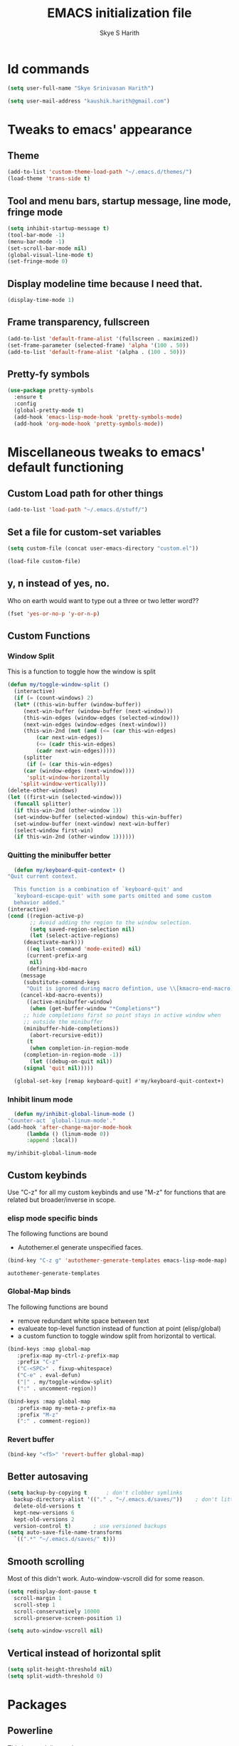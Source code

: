 #+STARTUP: overview
#+TITLE: EMACS initialization file
#+AUTHOR: Skye S Harith
#+EMAIL: kaushik.harith@gmail.com
#+OPTIONS: toc:nil todo:nil

* Id commands
  #+begin_src emacs-lisp
    (setq user-full-name "Skye Srinivasan Harith")

    (setq user-mail-address "kaushik.harith@gmail.com")
  #+end_src
* Tweaks to emacs' appearance
** Theme
   #+begin_src emacs-lisp
     (add-to-list 'custom-theme-load-path "~/.emacs.d/themes/")
     (load-theme 'trans-side t)
   #+end_src

** Tool and menu bars, startup message, line mode, fringe mode
   #+begin_src emacs-lisp
     (setq inhibit-startup-message t)
     (tool-bar-mode -1)
     (menu-bar-mode -1)
     (set-scroll-bar-mode nil)
     (global-visual-line-mode t)
     (set-fringe-mode 0)
   #+end_src
** Display modeline time because I need that.
   #+begin_src emacs-lisp
     (display-time-mode 1)
   #+end_src
** Frame transparency, fullscreen
   #+begin_src emacs-lisp
     (add-to-list 'default-frame-alist '(fullscreen . maximized))
     (set-frame-parameter (selected-frame) 'alpha '(100 . 50))
     (add-to-list 'default-frame-alist '(alpha . (100 . 50)))
   #+end_src
** Pretty-fy symbols
   #+begin_src emacs-lisp
     (use-package pretty-symbols
       :ensure t
       :config
       (global-pretty-mode t)
       (add-hook 'emacs-lisp-mode-hook 'pretty-symbols-mode)
       (add-hook 'org-mode-hook 'pretty-symbols-mode))
   #+end_src 

* Miscellaneous tweaks to emacs' default functioning
** Custom Load path for other things
   #+begin_src emacs-lisp
     (add-to-list 'load-path "~/.emacs.d/stuff/")
   #+end_src
** Set a file for custom-set variables
   #+begin_src emacs-lisp
     (setq custom-file (concat user-emacs-directory "custom.el"))

     (load-file custom-file)
   #+end_src
** y, n instead of yes, no.
   Who on earth would want to type out a three or two letter word??
   #+begin_src emacs-lisp
     (fset 'yes-or-no-p 'y-or-n-p)
   #+end_src
** Custom Functions
*** Window Split
    This is a function to toggle how the window is split
   #+begin_src emacs-lisp
     (defun my/toggle-window-split ()
       (interactive)
       (if (= (count-windows) 2)
	   (let* ((this-win-buffer (window-buffer))
	      (next-win-buffer (window-buffer (next-window)))
	      (this-win-edges (window-edges (selected-window)))
	      (next-win-edges (window-edges (next-window)))
	      (this-win-2nd (not (and (<= (car this-win-edges)
			  (car next-win-edges))
			  (<= (cadr this-win-edges)
			  (cadr next-win-edges)))))
	      (splitter
	       (if (= (car this-win-edges)
		  (car (window-edges (next-window))))
	       'split-window-horizontally
	     'split-window-vertically)))
	 (delete-other-windows)
	 (let ((first-win (selected-window)))
	   (funcall splitter)
	   (if this-win-2nd (other-window 1))
	   (set-window-buffer (selected-window) this-win-buffer)
	   (set-window-buffer (next-window) next-win-buffer)
	   (select-window first-win)
	   (if this-win-2nd (other-window 1))))))
   #+end_src

*** Quitting the minibuffer better
    #+BEGIN_SRC emacs-lisp
      (defun my/keyboard-quit-context+ ()
	"Quit current context.

      This function is a combination of `keyboard-quit' and
      `keyboard-escape-quit' with some parts omitted and some custom
      behavior added."
	(interactive)
	(cond ((region-active-p)
	       ;; Avoid adding the region to the window selection.
	       (setq saved-region-selection nil)
	       (let (select-active-regions)
		 (deactivate-mark)))
	      ((eq last-command 'mode-exited) nil)
	      (current-prefix-arg
	       nil)
	      (defining-kbd-macro
		(message
		 (substitute-command-keys
		  "Quit is ignored during macro defintion, use \\[kmacro-end-macro] if you want to stop macro definition"))
		(cancel-kbd-macro-events))
	      ((active-minibuffer-window)
	       (when (get-buffer-window "*Completions*")
		 ;; hide completions first so point stays in active window when
		 ;; outside the minibuffer
		 (minibuffer-hide-completions))
	       (abort-recursive-edit))
	      (t
	       (when completion-in-region-mode
		 (completion-in-region-mode -1))
	       (let ((debug-on-quit nil))
		 (signal 'quit nil)))))

      (global-set-key [remap keyboard-quit] #'my/keyboard-quit-context+)
    #+END_SRC

*** Inhibit linum mode
    #+begin_src emacs-lisp
      (defun my/inhibit-global-linum-mode ()
	"Counter-act `global-linum-mode'."
	(add-hook 'after-change-major-mode-hook
		  (lambda () (linum-mode 0))
		  :append :local))
    #+end_src

    #+RESULTS:
    : my/inhibit-global-linum-mode

** Custom keybinds
   Use "C-z" for all my custom keybinds and use "M-z" for functions that are related but broader/inverse in scope.
*** elisp mode specific binds
    The following functions are bound
    - Autothemer.el generate unspecified faces.
    #+begin_src emacs-lisp
      (bind-key "C-z g" 'autothemer-generate-templates emacs-lisp-mode-map)
    #+end_src

    #+RESULTS:
    : autothemer-generate-templates
    
*** Global-Map binds 
    The following functions are bound
    - remove redundant white space between text
    - evalueate top-level function instead of function at point (elisp/global)
    - a custom function to toggle window split from horizontal to vertical.
    #+begin_src emacs-lisp
      (bind-keys :map global-map
		 :prefix-map my-ctrl-z-prefix-map
		 :prefix "C-z"
		 ("C-<SPC>" . fixup-whitespace)
		 ("C-e" . eval-defun)
		 ("|" . my/toggle-window-split)
		 (":" . uncomment-region))

      (bind-keys :map global-map
		 :prefix-map my-meta-z-prefix-ma
		 :prefix "M-z"
		 (":" . comment-region))
    #+end_src

*** Revert buffer
    #+begin_src emacs-lisp
      (bind-key "<f5>" 'revert-buffer global-map)
    #+end_src
** Better autosaving
   #+begin_src emacs-lisp
     (setq backup-by-copying t      ; don't clobber symlinks
	   backup-directory-alist '(("." . "~/.emacs.d/saves/"))    ; don't litter my fs tree
	   delete-old-versions t
	   kept-new-versions 6
	   kept-old-versions 2
	   version-control t)       ; use versioned backups
     (setq auto-save-file-name-transforms
	   `((".*" "~/.emacs.d/saves/" t)))
   #+end_src

** Smooth scrolling
   Most of this didn't work. Auto-window-vscroll did for some reason.
   #+begin_src emacs-lisp
     (setq redisplay-dont-pause t
       scroll-margin 1
       scroll-step 1
       scroll-conservatively 10000
       scroll-preserve-screen-position 1)

     (setq auto-window-vscroll nil)
   #+end_src
** Vertical instead of horizontal split
   #+begin_src emacs-lisp
     (setq split-height-threshold nil)
     (setq split-width-threshold 0)
   #+end_src
* Packages
** Powerline
   This is a modeline replacement.
   #+begin_src emacs-lisp
     (use-package powerline
       :ensure t
       :config (progn
		 (setq powerline-default-separator 'contour)
		 (powerline-center-theme))
       )
   #+end_src
** Linum
   line number modes
   #+begin_src emacs-lisp
     (use-package linum-relative
       :ensure t
       :after (recentf)
       :init (global-linum-mode t)
       :config
       (linum-relative-mode)
       (add-hook 'doc-view-mode-hook 'my/inhibit-global-linum-mode)
       (add-hook 'pdf-view-mode-hook 'my/inhibit-global-linum-mode))
   #+end_src

** Try
   lets you try packages temporarily
   #+begin_src emacs-lisp
     (use-package try
       :ensure t)
   #+end_src
** Which-Key
   #+begin_src emacs-lisp
     (use-package which-key
       :diminish ""
       :ensure t
       :config (which-key-mode))
   #+end_src
** Diminish
   #+begin_src emacs-lisp
     (use-package diminish
       :ensure t)
   #+end_src
** Ace-Window
   changes behaviour of (other-window), same keybind ctrl-o
   #+begin_src emacs-lisp
     (use-package ace-window
       :ensure t
       :bind ([remap other-window] . ace-window)
       :config
       (setq aw-keys '(?a ?s ?d ?f ?g ?h ?j ?k ?l))
       )
   #+end_src
** Counsel and Swiper (IVY)
   Better search and completion in minibuffer.
   #+begin_src emacs-lisp
     (use-package ivy
       :demand
       :diminish ""
       :ensure t
       :bind
       (("C-s" . swiper)
	("C-c C-r" . ivy-resume)
	("<f6>" . ivy-resume)
	("M-x" . counsel-M-x)
	("C-x C-f" . counsel-find-file)
	("<f1> f" . counsel-describe-function)
	("<f1> v" . counsel-describe-variable)
	("<f1> l" . counsel-load-library)
	("<f2> i" . counsel-info-lookup-symbol)
	("<f2> u" . counsel-unicode-char)
	("C-c g" . counsel-git)
	("C-c j" . counsel-git-grep)
	("C-c k" . counsel-ag)
	("C-x l" . counsel-locate)
	("M-y" . counsel-yank-pop))
       :config
       (ivy-mode 1)
       (setq ivy-use-virtual-buffers t)
       (setq swiper-use-visual-line nil)
       (setq swiper-use-visual-line-p (lambda (a) nil)))
   #+end_src
** Ivy rich
   #+begin_src emacs-lisp
     (ivy-rich-mode 1)
     (setcdr (assq t ivy-format-functions-alist) #'ivy-format-function-line)
   #+end_src
** Rainbow-Delimiters
   changes the colors of nested parens, brackets etc.
   #+begin_src emacs-lisp
     (use-package rainbow-delimiters
       :ensure t
       :config
       (rainbow-delimiters-mode 1)
       (add-hook 'prog-mode-hook #'rainbow-delimiters-mode)
       (add-hook 'Latex-mode-hook #'rainbow-delimiters-mode))
   #+end_src
** Expand-region
   this changes the default mark position behaviour. Now, pressing ctrl-= after setting a mark will intelligently expand the highlighted region.
   #+begin_src emacs-lisp
     (use-package expand-region
       :ensure t
       :after (org)
       :bind
       (:map global-map
	     ("C-=" . er/expand-region)))
   #+end_src

   #+RESULTS:
   : er/expand-region

** Outline, outline magic stuff. 
   #+begin_src emacs-lisp
     (eval-after-load 'outline
       '(progn
	 (require 'outline-magic)
	 (define-key outline-minor-mode-map (kbd "<C-tab>") 'outline-cycle)))
   #+end_src
** Company (Auto-completion)
*** Company
    auto-completion is currently provided by company mode. Still deciding on if its right to use.
    #+begin_src emacs-lisp
      (use-package company
	:diminish ""
	:ensure t
	:init
	(setq company-require-match nil) ; Don't require match, so you can still move your cursor as expected.
	(setq company-tooltip-align-annotations t) ; Align annotation to the right side.
	(setq company-eclim-auto-save nil) ; Stop eclim auto save.
	(setq company-dabbrev-downcase nil) ; No downcase when completion.

	:config
	(setq company-idle-delay 0)
	(setq company-minimum-prefix-length 4)
	(global-company-mode t)

	(defun jcs--company-complete-selection--advice-around (fn)
	  "Advice execute around `company-complete-selection' command."
	  (let ((company-dabbrev-downcase t))
	    (call-interactively fn)))
	(advice-add 'company-complete-selection :around #'jcs--company-complete-selection--advice-around))
    #+end_src

    #+RESULTS:
    : t

*** Company fuzzy
    #+begin_src emacs-lisp
      (use-package company-fuzzy
	:ensure t
	:after (company)
	:diminish ""
	:config
	(global-company-fuzzy-mode 1)
	(setq company-fuzzy-prefix-ontop t)
	(setq company-fuzzy-sorting-backend 'alphabetic)
	(setq company-fuzzy-show-annotation t))
    #+end_src
** Magit
   git integration
   #+begin_src emacs-lisp
     (use-package magit
       :ensure t)
   #+end_src
** Flycheck
   checks syntax on the fly. currently only enabled for python and elisp.
   #+begin_src emacs-lisp
     (use-package flycheck
       :ensure t
       :config
       (add-hook 'python-mode-hook 'flycheck-mode))
   #+end_src
** Undo Tree
   changes emacs' undo-redo behaviour. Standard ctrl-/ and ctrl-shift-/ with a tree given by ctrl-x u. q to quit and choose.
   #+begin_src emacs-lisp
     (use-package undo-tree
       :ensure t
       :diminish ""
       :init
       (global-undo-tree-mode))
   #+end_src
** Org Mode Stuff
*** Org 
    #+begin_src emacs-lisp
      (use-package org
	:ensure org-bullets
	:init
	(add-hook 'org-mode-hook 'org-cdlatex-mode)
	(setq org-highlight-latex-and-related '(native latex script))
	:config
	(setq org-agenda-files '("~/Documents/life/README.org")))
    #+end_src
*** Org-Bullets
    makes org mode pretty
    #+begin_src emacs-lisp
      (use-package org-bullets
	:ensure t
	:config
	(add-hook 'org-mode-hook (lambda () (org-bullets-mode 1))))
    #+end_src
*** Org-ref
    #+begin_src emacs-lisp
      ;; (use-package org-ref
      ;;   :ensure t
      ;;   :config (setq org-latex-pdf-process (list "latexmk -shell-escape -bibtex -f -pdf %f")))
    #+end_src
** Dashboard mode
   # dashboard mode
   # #+begin_src emacs-lisp
   #   (use-package dashboard
   #     :ensure t
   #     :config (progn
   # 		 (dashboard-setup-startup-hook)
   # 		 (setq initial-buffer-choice (lambda () (get-buffer "*dashboard*")))
   # 		 (setq dashboard-center-content t)
   # 		 (setq dashboard-items '((recents  . 5)
   # 					 (bookmarks . 5)
   # 					 (agenda . 5)
   # 					 (projects . 5)))
   # 		 (setq show-week-agenda-p t)
   # 		 (setq dashboard-set-heading-icons t)
   # 		 (setq dashboard-set-file-icons t)
   # 		 (setq dashboard-banner-logo-title "Welcome, Kaushik Skye Harith")
   # 		 (setq dashboard-startup-banner 'logo)
   # 		 (setq dashboard-set-navigator t)))

   #   (setq initial-buffer-choice (lambda () (get-buffer "*dashboard*")))
   # #+end_src
** PDF-tools
   #+begin_src emacs-lisp
     (use-package pdf-tools
       :ensure t
       :config
       (pdf-tools-install)
       (setq-default pdf-view-display-size 'fit-width)
       (setq pdf-annot-activate-created-annotations t)
     )
   #+end_src
** All the icons
*** all the icons
    #+begin_src emacs-lisp
      (use-package all-the-icons)
      (use-package all-the-icons-dired)
    #+end_src
*** all the icons ivy
    #+begin_src emacs-lisp
      (all-the-icons-ivy-setup)
      (all-the-icons-ivy-rich-mode 1)
    #+end_src
*** all the icons ibuffer
    #+begin_src emacs-lisp
      (use-package all-the-icons-ibuffer
	:ensure t
	:after (ibuffer ibuffer-projectile))
    #+end_src

** Restart emacs from within emacs
   #+begin_src emacs-lisp
     (use-package restart-emacs
       :ensure t
       :config (progn (setq restart-emacs-restore-frames t)))
   #+end_src
** Kurecolor
   #+begin_src emacs-lisp
     (use-package kurecolor
       :ensure t
       :bind
       (:map global-map
	     :prefix-map my-ctrl-z-map
	     :prefix "C-z"
	     ("M-<up>" . kurecolor-increase-hue-by-step)
	     ("M-<down>" . kurecolor-decrease-hue-by-step)
	     ("C-<up>" . kurecolor-increase-brightness-by-step)
	     ("C-<down>" . kurecolor-decrease-brightness-by-step)
	     ("S-<up>" . kurecolor-increase-saturation-by-step)
	     ("S-<down>" . kurecolor-decrease-saturation-by-step))
       )
   #+end_src
** Ibuffer
*** Ibuffer itself
    #+begin_src emacs-lisp
      (use-package ibuffer
	:bind (("C-x C-b" . ibuffer))
	:config
	(setq ibuffer-expert t)
	(setq ibuffer-saved-filter-groups nil)

	(add-hook 'ibuffer-mode-hook '(lambda ()
					(ibuffer-auto-mode 1)
					(all-the-icons-ibuffer-mode 1)
					(ibuffer-switch-to-saved-filter-groups "home")
					(ibuffer-projectile-set-filter-groups)
					(unless (eq ibuffer-sorting-mode 'alphabetic)
					  (ibuffer-do-sort-by-alphabetic))))

	)
    #+end_src
*** Ibuffer-projectile
    #+begin_src emacs-lisp
      (use-package ibuffer-projectile
	:ensure t
	)
    #+end_src
** Dired stuff
*** dired
    #+begin_src emacs-lisp
      (use-package dired
	:config
	(setq dired-recursive-copies 'always)
	(setq dired-recursive-deletes 'always)
	(setq delete-by-moving-to-trash t)
	(setq dired-listing-switches "-ahl --group-directories-first --time-style=long-iso")
	(setq dired-dwim-target t)
	:hook
	((dired-mode . dired-hide-details-mode)
	 (dired-mode . all-the-icons-dired-mode)))

    #+end_src
** Avy
   Jump around like a ninja. Super fast!!
   #+begin_src emacs-lisp
     (use-package avy
       :ensure t
       :bind
       (:map global-map
       ("C-;" . avy-goto-char)
       ("C-'" . avy-goto-char-2)
       ("M-g l" . avy-goto-line)
       ("M-g r" . avy-resume)
       :map org-mode-map
       ("C-'" . avy-goto-char-2))
       )
   #+end_src
** Latex Mode
*** Main latex stuff
   #+begin_src emacs-lisp
     (use-package latex
       :defer t
       :ensure auctex
       :mode ("//.tex//" . latex-mode)
       :hook
       (LaTeX-mode . outline-minor-mode)
       :config
       (progn
	 (setq TeX-fold-mode t)
	 (setq TeX-parse-self t)
	 (setq TeX-save-query nil)
	 (setq TeX-PDF-mode t)
	 (add-hook 'LaTeX-mode-hook 'cdlatex-mode)
	 ))
   #+end_src
*** Auctex things
    Basically adding to $PATH. Why this didn't work when doing it through my zshrc, we'll never know.
    #+begin_src emacs-lisp
      (setenv "PATH" (concat "/opt/texlive/2020/bin/x86_64-linux:"
			       (getenv "PATH")))
      (add-to-list 'exec-path "/opt/texlive/2020/bin/x86_64-linux")
    #+end_src
** Projectile
   #+begin_src emacs-lisp
     (use-package projectile
       :ensure t
       :diminish ""
       :bind
       (("<escape> p" . projectile-command-map)
	("C-c p" . projectile-command-map))
       :config
       (projectile-mode 1)
       (setq projectile-completion-system 'ivy))
   #+end_src
** Fancy Battery mode
   #+begin_src emacs-lisp
     (use-package fancy-battery
       :ensure t
       :config
       (add-hook 'after-init-hook #'fancy-battery-mode)
       (setq fancy-battery-show-percentage t))
   #+end_src
** Vterm
   #+begin_src emacs-lisp
     (use-package vterm
       :ensure t)
   #+end_src
** Posframe and Ivy-posframe
*** Posframe
    #+begin_src emacs-lisp
      (use-package posframe
	:ensure t
	:diminish ""
	)
    #+end_src
*** Ivy-posframe
    #+begin_src emacs-lisp
      (use-package ivy-posframe
	:ensure t
	:after (ivy posframe)
	:diminish ""
	:config
	(setq ivy-posframe-parameters
	      '((left-fringe . 2)
		(right-fringe . 2)
		(internal-border-width . 2)
		;; (font . "DejaVu Sans Mono-10.75:hintstyle=hintfull")
		))
	(setq ivy-posframe-height-alist
	      '((swiper . 15)
		(swiper-isearch . 15)
		(t . 10)))
	(setq ivy-posframe-display-functions-alist
	      '((complete-symbol . ivy-posframe-display-at-point)
		(swiper . nil)
		(swiper-isearch . nil)
		(t . ivy-posframe-display-at-frame-center)))
	(ivy-posframe-mode 1))

    #+end_src

** Recentf
I use recentf to re-open the last X opened items.
   #+begin_src emacs-lisp
     (use-package recentf
       :config
       (recentf-mode 1)
       (setq recentf-max-menu-items 5)
       (setq recentf-max-saved-items 10)

       (defun skye/recentf-open-all ()
	   "My own function to open recentf's file"
	 (interactive)
	 (dolist (recentfiles recentf-list) (find-file recentfiles)))
  
       (add-hook 'after-init-hook 'skye/recentf-open-all)
       )
   #+end_src
* Lastly,
  This should only load if everything else doesn't fail. Should consider putting some of this in a different place.
  #+begin_src emacs-lisp
    (require 'org-tempo)
    (put 'scroll-left 'disabled nil)
    (put 'dired-find-alternate-file 'disabled nil)
    (put 'narrow-to-region 'disabled nil)
  #+end_src
